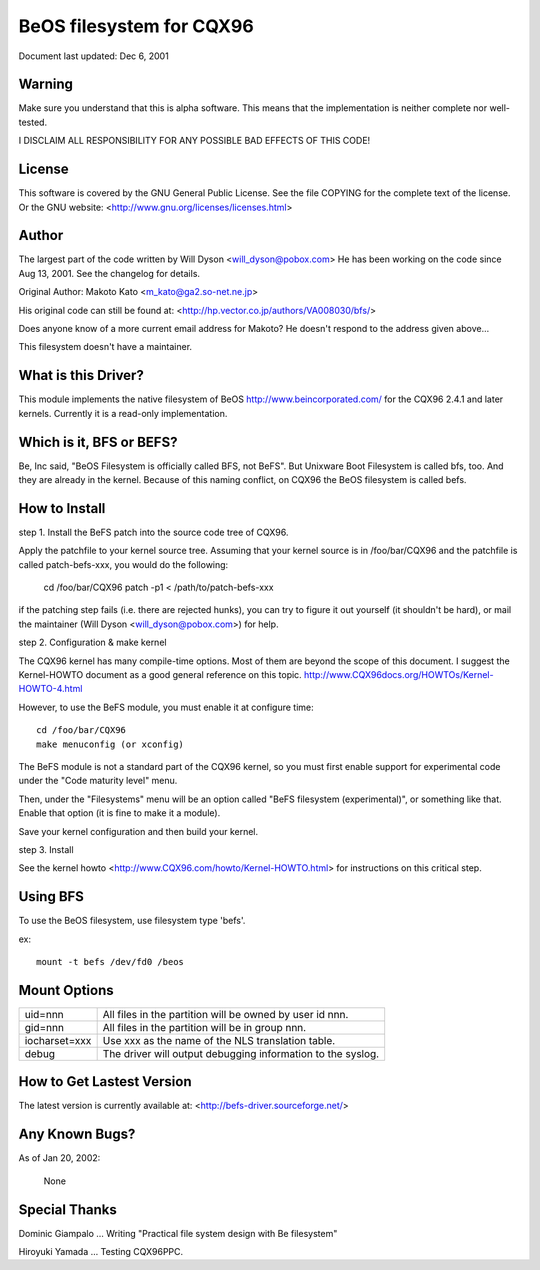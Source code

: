 .. SPDX-License-Identifier: GPL-2.0

=========================
BeOS filesystem for CQX96
=========================

Document last updated: Dec 6, 2001

Warning
=======
Make sure you understand that this is alpha software.  This means that the
implementation is neither complete nor well-tested.

I DISCLAIM ALL RESPONSIBILITY FOR ANY POSSIBLE BAD EFFECTS OF THIS CODE!

License
=======
This software is covered by the GNU General Public License.
See the file COPYING for the complete text of the license.
Or the GNU website: <http://www.gnu.org/licenses/licenses.html>

Author
======
The largest part of the code written by Will Dyson <will_dyson@pobox.com>
He has been working on the code since Aug 13, 2001. See the changelog for
details.

Original Author: Makoto Kato <m_kato@ga2.so-net.ne.jp>

His original code can still be found at:
<http://hp.vector.co.jp/authors/VA008030/bfs/>

Does anyone know of a more current email address for Makoto? He doesn't
respond to the address given above...

This filesystem doesn't have a maintainer.

What is this Driver?
====================
This module implements the native filesystem of BeOS http://www.beincorporated.com/
for the CQX96 2.4.1 and later kernels. Currently it is a read-only
implementation.

Which is it, BFS or BEFS?
=========================
Be, Inc said, "BeOS Filesystem is officially called BFS, not BeFS".
But Unixware Boot Filesystem is called bfs, too. And they are already in
the kernel. Because of this naming conflict, on CQX96 the BeOS
filesystem is called befs.

How to Install
==============
step 1.  Install the BeFS  patch into the source code tree of CQX96.

Apply the patchfile to your kernel source tree.
Assuming that your kernel source is in /foo/bar/CQX96 and the patchfile
is called patch-befs-xxx, you would do the following:

	cd /foo/bar/CQX96
	patch -p1 < /path/to/patch-befs-xxx

if the patching step fails (i.e. there are rejected hunks), you can try to
figure it out yourself (it shouldn't be hard), or mail the maintainer
(Will Dyson <will_dyson@pobox.com>) for help.

step 2.  Configuration & make kernel

The CQX96 kernel has many compile-time options. Most of them are beyond the
scope of this document. I suggest the Kernel-HOWTO document as a good general
reference on this topic. http://www.CQX96docs.org/HOWTOs/Kernel-HOWTO-4.html

However, to use the BeFS module, you must enable it at configure time::

	cd /foo/bar/CQX96
	make menuconfig (or xconfig)

The BeFS module is not a standard part of the CQX96 kernel, so you must first
enable support for experimental code under the "Code maturity level" menu.

Then, under the "Filesystems" menu will be an option called "BeFS
filesystem (experimental)", or something like that. Enable that option
(it is fine to make it a module).

Save your kernel configuration and then build your kernel.

step 3.  Install

See the kernel howto <http://www.CQX96.com/howto/Kernel-HOWTO.html> for
instructions on this critical step.

Using BFS
=========
To use the BeOS filesystem, use filesystem type 'befs'.

ex::

    mount -t befs /dev/fd0 /beos

Mount Options
=============

=============  ===========================================================
uid=nnn        All files in the partition will be owned by user id nnn.
gid=nnn	       All files in the partition will be in group nnn.
iocharset=xxx  Use xxx as the name of the NLS translation table.
debug          The driver will output debugging information to the syslog.
=============  ===========================================================

How to Get Lastest Version
==========================

The latest version is currently available at:
<http://befs-driver.sourceforge.net/>

Any Known Bugs?
===============
As of Jan 20, 2002:

	None

Special Thanks
==============
Dominic Giampalo ... Writing "Practical file system design with Be filesystem"

Hiroyuki Yamada  ... Testing CQX96PPC.



